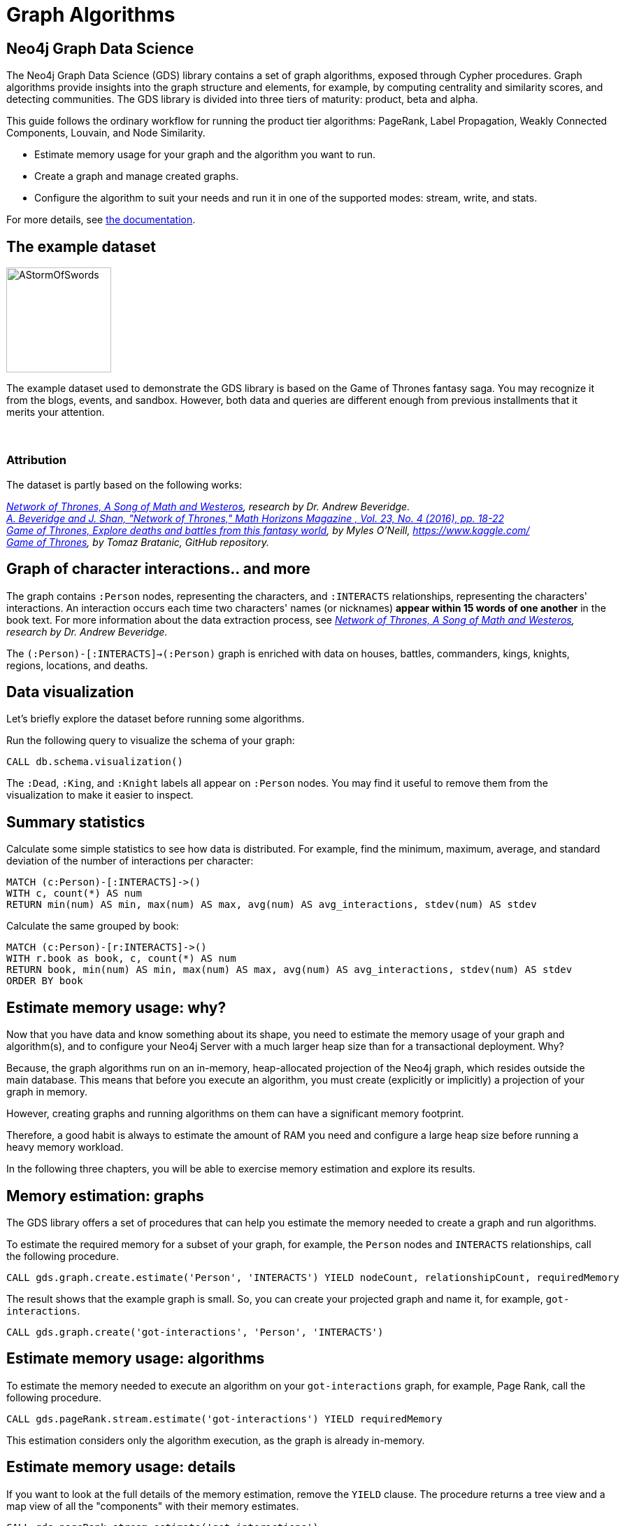 = Graph Algorithms
:icons: font

== Neo4j Graph Data Science

The Neo4j Graph Data Science (GDS) library contains a set of graph algorithms, exposed through Cypher procedures.
Graph algorithms provide insights into the graph structure and elements, for example, by computing centrality and similarity scores, and detecting communities.
The GDS library is divided into three tiers of maturity: product, beta and alpha.

This guide follows the ordinary workflow for running the product tier algorithms: PageRank, Label Propagation, Weakly Connected Components, Louvain, and Node Similarity.

* Estimate memory usage for your graph and the algorithm you want to run.
* Create a graph and manage created graphs.
* Configure the algorithm to suit your needs and run it in one of the supported modes: stream, write, and stats.

For more details, see link:https://neo4j.com/docs/graph-algorithms/current/[the documentation^].


== The example dataset

image::https://upload.wikimedia.org/wikipedia/en/2/24/AStormOfSwords.jpg[float="right",width=150]

The example dataset used to demonstrate the GDS library is based on the Game of Thrones fantasy saga.
You may recognize it from the blogs, events, and sandbox.
However, both data and queries are different enough from previous installments that it merits your attention.
{nbsp} +
{nbsp} +
{nbsp} +

=== Attribution

The dataset is partly based on the following works:

_https://networkofthrones.wordpress.com/[Network of Thrones, A Song of Math and Westeros^], research by Dr. Andrew Beveridge._ +
_https://www.macalester.edu/~abeverid/index.html[A. Beveridge and J. Shan, "Network of Thrones," Math Horizons Magazine , Vol. 23, No. 4 (2016), pp. 18-22^]_ +
_https://www.kaggle.com/mylesoneill/game-of-thrones[Game of Thrones, Explore deaths and battles from this fantasy world], by Myles O'Neill, https://www.kaggle.com/[https://www.kaggle.com/^]_ +
_https://github.com/tomasonjo/neo4j-game-of-thrones[Game of Thrones^], by Tomaz Bratanic, GitHub repository._


== Graph of character interactions.. and more

The graph contains `:Person` nodes, representing the characters, and `:INTERACTS` relationships, representing the characters' interactions.
An interaction occurs each time two characters' names (or nicknames) *appear within 15 words of one another* in the book text.
For more information about the data extraction process, see _https://networkofthrones.wordpress.com/from-book-to-network/[Network of Thrones, A Song of Math and Westeros^], research by Dr. Andrew Beveridge._

The `(:Person)-[:INTERACTS]->(:Person)` graph is enriched with data on houses, battles, commanders, kings, knights, regions, locations, and deaths.

== Data visualization

Let's briefly explore the dataset before running some algorithms.

Run the following query to visualize the schema of your graph:

[source,cypher]
----
CALL db.schema.visualization()
----

The `:Dead`, `:King`, and `:Knight` labels all appear on `:Person` nodes.
You may find it useful to remove them from the visualization to make it easier to inspect.


== Summary statistics

Calculate some simple statistics to see how data is distributed.
For example, find the minimum, maximum, average, and standard deviation of the number of interactions per character:

[source,cypher]
----
MATCH (c:Person)-[:INTERACTS]->()
WITH c, count(*) AS num
RETURN min(num) AS min, max(num) AS max, avg(num) AS avg_interactions, stdev(num) AS stdev
----

Calculate the same grouped by book:

[source,cypher]
----
MATCH (c:Person)-[r:INTERACTS]->()
WITH r.book as book, c, count(*) AS num
RETURN book, min(num) AS min, max(num) AS max, avg(num) AS avg_interactions, stdev(num) AS stdev
ORDER BY book
----

== Estimate memory usage: why?

Now that you have data and know something about its shape, you need to estimate the memory usage of your graph and algorithm(s), and to configure your Neo4j Server with a much larger heap size than for a transactional deployment.
Why?

Because, the graph algorithms run on an in-memory, heap-allocated projection of the Neo4j graph, which resides outside the main database.
This means that before you execute an algorithm, you must create (explicitly or implicitly) a projection of your graph in memory.

However, creating graphs and running algorithms on them can have a significant memory footprint.

Therefore, a good habit is always to estimate the amount of RAM you need and configure a large heap size before running a heavy memory workload.

In the following three chapters, you will be able to exercise memory estimation and explore its results.

== Memory estimation: graphs

The GDS library offers a set of procedures that can help you estimate the memory needed to create a graph and run algorithms.

To estimate the required memory for a subset of your graph, for example, the `Person` nodes and `INTERACTS` relationships, call the following procedure.

[source, cypher]
----
CALL gds.graph.create.estimate('Person', 'INTERACTS') YIELD nodeCount, relationshipCount, requiredMemory
----

The result shows that the example graph is small.
So, you can create your projected graph and name it, for example, `got-interactions`.

[source, cypher]
----
CALL gds.graph.create('got-interactions', 'Person', 'INTERACTS')
----

== Estimate memory usage: algorithms

To estimate the memory needed to execute an algorithm on your `got-interactions` graph, for example, Page Rank, call the following procedure.

[source, cypher]
----
CALL gds.pageRank.stream.estimate('got-interactions') YIELD requiredMemory
----

This estimation considers only the algorithm execution, as the graph is already in-memory.


== Estimate memory usage: details

If you want to look at the full details of the memory estimation, remove the `YIELD` clause.
The procedure returns a tree view and a map view of all the "components" with their memory estimates.

[source, cypher]
----
CALL gds.pageRank.stream.estimate('got-interactions')
----

As you see, the more detailed views contain estimates on the individual compute steps and the result data structures.

You can also estimate the memory usage for graph creation and algorithm execution at the same time by using the so-called _implicit graph creation_.
This way, the configuration for the graph creation is inlined within the algorithm procedure call.

[source, cypher]
----
CALL gds.pageRank.stream.estimate({nodeProjection: 'Person', relationshipProjection: 'INTERACTS'})
----

The result shows an increased memory estimate, explained by the memory consumed by the graph creation.

Now, you can filter the result to the top level components: graph and algorithm.

[source, cypher]
----
CALL gds.pageRank.stream.estimate({
  nodeProjection: 'Person',
  relationshipProjection: 'INTERACTS'
}) YIELD mapView
UNWIND [ x IN mapView.components | [x.name, x.memoryUsage] ] AS component
RETURN component[0] AS name, component[1] AS size
----

For more details, see _link:https://neo4j.com/docs/graph-algorithms/current/projected-graph-model/memory-requirements/[the Memory requirements chapter in the Graph Algorithms User Guide^]_.


== Memory estimation: cleanup

If you do not want to use the projected graph anymore, a good practice is to release it from the memory.

[source, cypher]
----
CALL gds.graph.drop('got-interactions');
----

== Graph creation

The first stage of execution in GDS is always graph creation, but what does this mean?

To enable fast caching of the graph topology, containing only the relevant nodes, relationships, and weights, the GDS library operates on in-memory graphs that are created as projections of the Neo4j stored graph.

These projections may change the nature of the graph elements by any of the following:

* Subgraphing
* Renaming relationship types or node labels
* Merging several relationship types or node labels
* Altering relationship direction
* Aggregating parallel relationships and their properties
* Deriving relationships from larger patterns

There are two ways of creating graphs – _explicit_ and _implicit_.


== Graph catalog

The typical workflow is to create the projected graph _explicitly_ by giving it a name and storing it in the _graph catalog_.
This allows you to operate on the graph multiple times.

In the _Memory estimation_ chapters, you calculated the memory needed for creating a small graph of interactions, called `got-interactions`.
If you have removed it from the memory, you can create it again.
Because each `INTERACTS` relationship is symmetric, you can even ignore its direction by creating your graph with an `UNDIRECTED` orientation.

[source, cypher]
----
CALL gds.graph.create('got-interactions', 'Person', {
  INTERACTS: {
    orientation: 'UNDIRECTED'
  }
})
----


== Graph catalog: standard creation and Cypher projection

The GDS library supports two approaches for loading projected graphs - *standard creation* (`gds.graph.create()`) and *Cypher projection* (`gds.graph.create.cypher()`).

In the *standard creation* approach, which you used to create your graph, you specify node labels and relationship types and project them onto the in-memory graph as labels and relationship types with new names.
You can further specify properties for each node label and relationship type.
For some use cases, this approach might be sufficient.
However, it is not possible to take only some nodes with a given label or only some relationships of a given type.
One way to work around it is by adding additional labels that define the desired subset of nodes that you want to project.

In the *Cypher projection* approach, you use Cypher queries to project nodes and relationships onto the in-memory graph.
Instead of specifying labels and relationship types, you define node-statements and relationship-statements.
In this way, you can leverage the expressivity of the Cypher language and describe your graph in a more sophisticated way.

It is important to note that the standard creation is orders of magnitude faster than the Cypher projection.
When designing a use case with Cypher projection at a production scale, make sure to measure the performance in advance.

Now, let’s try the Cypher projection and load the same graph with a new name, for example, `got-interactions-cypher`.

== Graph catalog: Cypher projection

You run two queries: one for the nodes and one for the relationships.
You can also remove the parallel relationships between the pairs of nodes by adding an `aggregation` key for the property `weight` in the `relationshipProperties` specification.
The `relationshipProperties` configuration maps a returned property to property names used internally.

[source, cypher]
----
CALL gds.graph.create.cypher(
  'got-interactions-cypher',
  'MATCH (n:Person) RETURN id(n) AS id',
  'MATCH (s:Person)-[i:INTERACTS]->(t:Person) RETURN id(s) AS source, id(t) AS target, i.weight AS weight',
  {
    relationshipProperties: {
      weight: {
        property: 'weight',
        aggregation: 'SINGLE'
    }
  }
})
----

The first query returns the node IDs; the second one returns the source and target IDs of the relationships; and the `aggregation` key modifies the property values according to the specified aggregation.
Here, you can use any pair of Cypher queries as long as they return the expected columns and field types. +
To keep all relationships, use `aggregation: 'NONE'`.
To retain one of the relationships (arbitrary selected), use `aggregation: 'SKIP'`.
More details about the deduplication strategies, you can find _link:https://neo4j.com/docs/graph-algorithms/current/projected-graph-model/cypher-projection/#cypher-projection-relationship-deduplication[here^]_.

== Graph catalog: Cypher projection of virtual relationships

Another interesting feature of the Cypher graph projection is that it allows you to represent complex patterns by computing relationships that do not exist in the Neo4j stored graph.
This is especially useful when the algorithm you want to run supports only mono-partite graphs. +
For example, you can use the following query to create a graph with `Person` nodes connected with an (untyped) relationship if they belong to the same house.
The projected relationship does not exist in the stored graph.

[source, cypher]
----
CALL gds.graph.create.cypher(
  'same-house-graph',
  'MATCH (n:Person) RETURN id(n) AS id',
  'MATCH (p1:Person)-[:BELONGS_TO]-(:House)-[:BELONGS_TO]-(p2:Person) RETURN id(p1) AS source, id(p2) AS target'
)
----

== Graph catalog: listing

After you create your projected graph, you can try several useful queries to manage it.

You can list all information about it by using following procedure:

[source, cypher]
----
CALL gds.graph.list('got-interactions-cypher')
----

You can list the graphs you have loaded so far by using following procedure:

[source, cypher]
----
CALL gds.graph.list()
----

== Graph catalog: existence

You can check if a graph exists by using the following procedure:

[source, cypher]
----
CALL gds.graph.exists('got-interactions')
----

== Graph catalog: removal

You can free up memory space by dropping some of the created graphs from the catalog:

[source, cypher]
----
CALL gds.graph.drop('got-interactions-cypher');
----

*TIP:* It is a good practice to remove the unused graphs, yours and of the previous users, from the memory.

*NOTE:* Multiple users running algorithms at the same time is not supported.

Now you are ready to run some actual algorithms.

==  Getting started with algorithms

With Neo4j, you can run algorithms on explicitly and implicitly created graphs. +
In this tutorial, we will show you how to get the most out of the following algorithms:

* Page Rank
* Label Propagation
* Weakly Connected Components (WCC)
* Louvain
* Node Similarity


== Algorithm syntax: explicit graphs

Running algorithms on explicitly created graphs allows you to operate on a graph multiple times.
To do this, refer to the graph by its name,  as it is stored in the graph catalog.

[source]
----
CALL gds.<algo-name>.<mode>(
  graphName: String,
  configuration: Map
)
----

* `<algo-name>` is the algorithm name.
* `<mode>` is the algorithm execution mode.
The supported modes are:
** `write`: writes results to the Neo4j database and returns a summary of the results.
** `stats`: same as `write` but does not write to the Neo4j database.
** `stream`: streams results back to the user.
* The `graphName` parameter value is the name of the graph from the graph catalog.
* The `configuration` parameter value is the algorithm-specific configuration.

== Algorithm syntax: implicit graphs

The implicit variant does not access the graph catalog.
If you want to run an algorithm on such a graph, you configure the graph creation within the algorithm configuration map.

[source]
----
CALL gds.<algo-name>.<mode>(
  configuration: Map
)
----

After the algorithm execution finishes, the graph is released from the memory.


== Page Rank

image::https://upload.wikimedia.org/wikipedia/commons/thumb/f/fb/PageRanks-Example.svg/758px-PageRanks-Example.svg.png[float="right", width="300"]

Page Rank is an algorithm that measures the transitive influence and connectivity of nodes to find the most *influential* nodes in a graph. +
It computes an influence value for each node, called a _score_.
As a result, the score of a node is a certain weighted average of the scores of its direct neighbors.

*How Page Rank works*

PageRank is an _iterative_ algorithm.
In each iteration, every node propagates its score evenly divided to its neighbours. +
The algorithm runs for a configurable maximum number of iterations (default is 20), or until the node scores converge.
That is, when the maximum change in node score between two sequential iterations is smaller than the configured `tolerance` value.
For more information about tolerance, see _link:https://neo4j.com/docs/graph-data-science/preview/algorithms/page-rank/#algorithms-pagerank-syntax[the documentation^]_.

In the following chapters, you will see how Page Rank identifies the most important nodes.

== Page Rank: stream mode

Let's find out who is influential in the graph by running Page Rank.

First, you run a basic Page Rank call in `stream` mode.

[source, cypher]
----
CALL gds.pageRank.stream('got-interactions') YIELD nodeId, score
RETURN gds.util.asNode(nodeId).name AS name, score
ORDER BY score DESC LIMIT 10
----

Then, you compare the Page Rank of each `Person` node with the number of interactions for that node.

[source,cypher]
----
CALL gds.pageRank.stream('got-interactions') YIELD nodeId, score AS pageRank
WITH gds.util.asNode(nodeId) AS n, pageRank
MATCH (n)-[i:INTERACTS]-()
RETURN n.name AS name, pageRank, count(i) AS interactions
ORDER BY pageRank DESC LIMIT 10
----

The result shows that not always the most talkative characters have the highest rank.

== Page Rank: write mode

Now that you have the results from your Page Rank query, you write them back to Neo4j and use them for further queries. +
You specify the name of the property to which the algorithm will write using the `writeProperty` key in the config map passed to the procedure.

Note that the writing is done in Neo4j, not in the graph `got-interactions`.

[source, cypher]
----
CALL gds.pageRank.write('got-interactions', {writeProperty: 'pageRank'})
----

== Page Rank: rank per book

Along with the generic `INTERACTS` relationships, you also have `INTERACTS_1`, `INTERACTS_2`, etc., for the different books.
Let's load a graph for the interactions in book 1 and compute and write the Page Rank scores.

[source, cypher]
----
CALL gds.graph.create(
  'got-interactions-1',
  'Person',
  {
    INTERACTS_1: {
      orientation: 'UNDIRECTED'
    }
  }
);
----

[source, cypher]
----
CALL gds.pageRank.write(
  'got-interactions-1',
  {
    writeProperty: 'pageRank-1'
  }
)
----

It is generally a good idea to explicitly create the graph before executing an algorithm.
However, if you do not think that you will operate on this graph in the future, you can load it implicitly as part of the algorithm execution.

[source, cypher]
----
CALL gds.pageRank.write({
  nodeProjection: 'Person',
  relationshipProjection: {
    INTERACTS_1: {
      orientation: 'UNDIRECTED'
    }
  },
  writeProperty: 'pageRank-1'
})
----

== Page Rank: exercise

Let's see what you have learned so far.

Try to calculate the Page Rank of the other books in the series and store the results in the database.

* Write queries that call `algo.pageRank` for the `INTERACTS_2`, `INTERACTS_3`, `INTERACTS_4`, and `INTERACTS_5` relationship types.
  You can load a graph for each relationship type explicitly, or use the shorthand.

Then, try to write queries to answer the following questions:

* Which character has the biggest increase in influence from book 1 to 5?
* Which character has the biggest decrease?

*Bonus task*

* Use a Cypher projection to create a graph of ``House``s that fought in the same ``Battle``s and run Page Rank.
* Does the result change if you weight Page Rank with the number of shared ``Battle``s?

You can find the solution on the next slide.


== Page Rank: exercise answer

[source, cypher]
----
CALL gds.graph.create.cypher(
  'house-battles',
  'MATCH (h:House) RETURN id(h) AS id',
  'MATCH (h1:House)-->(b:Battle)<--(h2:House) RETURN id(h1) AS source, id(h2) AS target, count(b) AS weight',
  {
    relationshipProperties: 'weight'
  }
)
----

[source, cypher]
----
CALL gds.pageRank.stream(
  'house-battles',
  {
    relationshipWeightProperty: 'weight'
  }
)
YIELD nodeId, score
RETURN gds.util.asNode(nodeId).name AS name, score
ORDER BY score DESC
----


== Label Propagation

image::https://s3.amazonaws.com/dev.assets.neo4j.com/wp-content/uploads/20190226091707/label-propagation-graph-algorithm-1.png[float="right",width=300]

Label Propagation (LPA) is a fast algorithm for finding communities in a graph.
It propagates labels throughout the graph and forms communities of nodes based on their influence.

**How Label Propagation works**

LPA is an _iterative_ algorithm.
First, it assigns a unique community label to each node. +
In each iteration, the algorithm changes this label to the most common one among its neighbors.
Densely connected nodes quickly broadcast their labels across the graph. +
At the end of the propagation, only a few labels remain. +
Nodes that have the same community label at convergence are considered from the same community.
The algorithm runs for a configurable maximum number of iterations, or until it converges.

For more details, see _https://neo4j.com/docs/graph-data-science/1.0-preview/algorithms/label-propagation/[the documentation^]_.


== Label Propagation: example

Let's run Label Propagation to find the five largest communities of people interacting with each other. +
For flexibility, in this example, you can create the graph directly in the algorithm call. +
The weight property on the relationship represents the number of interactions between two people.
In LPA, the weight is used to determine the influence of neighboring nodes when voting on community assignment.

[source, cypher]
----
CALL gds.graph.create(
  'got-interactions-weighted',
  'Person',
  {
    INTERACTS: {
      orientation: 'UNDIRECTED',
      properties: 'weight'
    }
  }
)
----

Let's now run LPA with just one iteration:

[source, cypher]
----
CALL gds.labelPropagation.stream(
  'got-interactions-weighted',
  {
    relationshipWeightProperty: 'weight',
    maxIterations: 1
  }
) YIELD nodeId, communityId
RETURN communityId, count(nodeId) AS size
ORDER BY size DESC
LIMIT 5
----

You can see that the nodes are assigned to initial communities - 2166	nodes to 1476 communities. +
However, the algorithm needs multiple iterations to achieve a stable result.
So, you run the same procedure with two iterations and see how the results change.

[source, cypher]
----
CALL gds.labelPropagation.stream(
  'got-interactions-weighted',
  {
    relationshipWeightProperty: 'weight',
    maxIterations: 2
  }
) YIELD nodeId, communityId
RETURN communityId, count(nodeId) AS size
ORDER BY size DESC
LIMIT 5
----

Usually, label propagation requires more than a few iterations to converge on a stable result.
The number of the required iterations depends on the graph structure -- you should experiment.


== Label Propagation: seeding

Label Propagation can be seeded with an initial community label from a pre-existing node property.
This allows you to compute communities incrementally. +
Let's write the results after the first iteration back to the source graph, under the write property name `community`.

[source, cypher]
----
CALL gds.labelPropagation.write(
  'got-interactions-weighted',
  {
    relationshipWeightProperty: 'weight',
    maxIterations: 1,
    writeProperty: 'community'
  }
)
----

You can now use the `community` property as a seed property for the second iteration.
The results should be the same as the previous run with two iterations. +
Seeding is particularly useful when the source graph grows and you want to compute communities incrementally, without starting again from scratch.
Since 'got-interactions-weighted' does not contain the 'community' property, you must create a new graph that does.

[source, cypher]
----
CALL gds.graph.create(
  'got-interactions-seeded',
  {
    Person: {
      properties: 'community'
    }
  },
  {
    INTERACTS: {
      orientation: 'UNDIRECTED',
      properties: 'weight'
    }
  }
)
----

And then, you can use the `seed` configuration key to specify the property from which you want to seed community IDs.

[source, cypher]
----
CALL gds.labelPropagation.stream(
  'got-interactions-seeded',
  {
    relationshipWeightProperty: 'weight',
    maxIterations: 1,
    seedProperty: 'community'
  }
) YIELD nodeId, communityId
RETURN communityId, count(nodeId) AS size
ORDER BY size DESC
LIMIT 5
----


== Label Propagation: exercise

Now that you understand the basics of LPA, let's experiment a little.

* How many iterations does it take for LPA to converge on a stable number of communities? How many communities do you end up with?

* What happens when you run LPA for 1,000 maxIterations? (_hint: try using YIELD ranIterations_)

* What happens if you run LPA without weights? Do you find the same communities?

* *Bonus task*: What if you use house affiliations as seeds for communities? How would you use Cypher to create the initial seeds? Run the algorithm with the new seeds. Do you find a different set of communities?


== Label Propagation: cleanup

Now that you are done with Label Propagation, you can remove the graphs from the catalog.

[source, cypher]
----
CALL gds.graph.drop('got-interactions-weighted');
----

[source,cypher]
----
CALL gds.graph.drop('got-interactions-seeded');
----


== Weakly Connected Components

image::https://s3.amazonaws.com/dev.assets.neo4j.com/wp-content/uploads/20190222092528/union-find-graph-algorithm-visualization-3.png[float="right", width="350"]

The Weakly Connected Components algorithm (previously known as Union Find) finds sets of connected nodes in an _undirected_ graph, where each node is reachable from any other node in the same set.
It is called _weakly_ because it relies on the relationship between two nodes regardless of its direction, wherefore the graph is treated as _undirected_. +
This algorithm is useful for identifying disjoint subgraphs, when pre-processing graphs, or for disambiguation purposes.

Let's start with a simple example that shows how to run the algorithm and stream the results.

== Weakly Connected Components: example

You can re-use the `got-interactions` graph and run the algorithm to compute components.

[source, cypher]
----
CALL gds.wcc.stream('got-interactions')
YIELD nodeId, componentId
RETURN componentId as component, count(nodeId) AS size
ORDER BY size DESC
----

The result is one large component containing 795 characters and many isolated characters.

== Weakly Connected Components: connected components

Let's use a Cypher projection to build a new graph named `got-culture-interactions-cypher`.
It will contain people that belong to the same culture.

[source, cypher]
----
CALL gds.graph.create.cypher(
  'got-culture-interactions-cypher',
  'MATCH (n:Person) RETURN id(n) AS id',
  'MATCH (p1:Person)-[:MEMBER_OF_CULTURE]->(c:Culture)<-[:MEMBER_OF_CULTURE]-(p2:Person) RETURN id(p1) AS source, id(p2) AS target'
)
----

Now, run the algorithm to compute components.

[source, cypher]
----
CALL gds.wcc.stream('got-culture-interactions-cypher')
YIELD nodeId, componentId
RETURN componentId as component, count(nodeId) AS size ORDER BY size DESC
----

The result is components with different sizes.

Reviewing the results, which cultures are represented by the five largest components?

Can you modify the query to write the components back to the database?
Add the property `wcc_partition` to your `:Person` nodes.


== Weakly Connected Components: thresholds

You can also use some additional configuration options:

* `threshold` for connectivity (used along with `relationshipWeightProperty`)
* `seedProperty`

**Threshold**

If the `threshold` option is specified, the `relationshipWeightProperty` option must also be present.
In this case, relationships whose weight is below the given threshold will not be used in the computation.

You will consider a graph with relationships weighted by the number of times a pair of individuals have interacted.

**Note:** You are casting the weight property from the graph as a float because that is what the algorithm expects as an input.

[source, cypher]
----
CALL gds.graph.create('got-wcc-weighted-interactions',
  'Person',
  {
    INTERACTS: {
      orientation: 'NATURAL',
      properties: {
        weight: {
          property: 'weight',
          defaultValue: 0.0,
          aggregation: 'SINGLE'
        }
      }
    }
  }
)
----

[source, cypher]
----
CALL gds.wcc.stream(
  'got-wcc-weighted-interactions',
  {
    relationshipWeightProperty:'weight',
    threshold:5.0
  }
)
YIELD nodeId, componentId
RETURN count(distinct componentId) as components
----

How does the number of identified communities change when you change the threshold?
What happens to their size?
What value produces the most communities?


== Weakly Connected Components: seeding

Now you can use the `wcc_partition` property to seed the algorithm with an initial community label.
This allows you to compute communities incrementally.

If you have not managed to create the property `wcc_partition`, execute the following query.

[source, cypher]
----
CALL gds.wcc.write(
  'got-culture-interactions-cypher',
  {
    writeProperty: 'wcc_partition'
  }
)
----

Then, you can create a projected graph, called `got-wcc-interactions-seeded` and add the property to your `Person` nodes:

[source, cypher]
----
CALL gds.graph.create(
  'got-wcc-interactions-seeded',
  {
    Person: {
      properties: 'wcc_partition'
    }
  },
  {
    INTERACTS: {
      orientation: 'UNDIRECTED',
      properties: 'weight'
    }
  }
)
----

**Seeding**

For the Weakly Connected Components algorithm, this functionality is most useful when you want to add data to an existing graph.

[source, cypher]
----
MATCH (p:Person)
WITH p.wcc_partition AS community, collect(p) AS members
WITH community, size(members) AS size, members[0] AS someGuy
    ORDER BY size DESC
    LIMIT 6
WITH collect(someGuy) AS someGuys
WITH someGuys, someGuys[0] AS first
MERGE (mats:Person {name: 'Mats'})
MERGE (mats)-[:INTERACTS]->(first)
WITH someGuys, someGuys[1] AS second
MERGE (martin:Person {name: 'Martin'})
MERGE (martin)-[:INTERACTS]->(second)
WITH someGuys, someGuys[2] AS third
MERGE (jonatan:Person {name: 'Jonatan'})
MERGE (jonatan)-[:INTERACTS]->(third)
WITH someGuys, someGuys[3] AS fourth
MERGE (max:Person {name: 'Max'})
MERGE (max)-[:INTERACTS]->(fourth)
WITH someGuys, someGuys[4] AS fifth
MERGE (soren:Person {name: 'Soren'})
MERGE (soren)-[:INTERACTS]->(fifth)
WITH someGuys, someGuys[5] AS sixth
MERGE (paul:Person {name: 'Paul'})
MERGE (paul)-[:INTERACTS]->(fourth)
----

Now let's use the previously labeled `wcc_partition` as a seed, and assign communities to your new nodes:

[source, cypher]
----
CALL gds.wcc.stream(
  'got-wcc-interactions-seeded',
  {
    seedProperty: 'wcc_partition'
  }
)
YIELD nodeId, componentId
RETURN componentId, count(nodeId) AS size
ORDER BY size DESC
----

The number of communities is the same as before, but you have also added the properties to the new nodes.
On a small graph this is trivial, but on a large graph this saves a lot of computational time.


== Weakly Connected Components: exercise

* Can you use a Cypher projection to create a graph that contains at least five communities with more than two members?

* Can you use a Cypher projection with thresholding (you can use Cypher to add a new weight property if you want) to break the graph into multiple properties?
Does increasing your threshold create _more_ or _fewer_ partitions?

* Using the previous exercise, write the partitions to the graph, and then use them as seeds for Union Find on the full graph, using `Person` and `INTERACTS`.
How many communities do you find?
What happened?


== Weakly Connected Components: cleanup

To remove the nodes that have been created during the seeding exercise, run the following query:

[source, cypher]
----
MATCH (p:Person) WHERE p.name IN ['Mats', 'Martin', 'Jonatan', 'Max', 'Soren', 'Paul'] DETACH DELETE p
----

To clean up the in-memory graphs created during the exercises, you can run the following queries.

[source, cypher]
----
CALL gds.graph.drop('got-culture-interactions-cypher');
----

[source, cypher]
----
CALL gds.graph.drop('got-wcc-weighted-interactions');
----

[source, cypher]
----
CALL gds.graph.drop('got-wcc-interactions-seeded');
----


== Louvain

The Louvain algorithm, like Label Propagation and Weakly Connected Components, is a community detection algorithm, designed to identify clusters in the graph. It differs from Label Propagation and Weakly Connected Components in how it finds communities:
It uses so called modularity, i.e. how densely connected communities are versus a random graph, to define the community structure. It's also
a _hierarchical clustering_ algorithm, so it can return communities at different scales, which can be useful for understanding how communities can combine at different levels.

The algorithm consists of the repeated application of two steps. The first step is a "greedy" assignment of nodes to communities,
favoring local optimizations of modularity. The second step is the definition of a new coarse-grained network, based on the
communities found in the first step.
During this step nodes of the same community are merged into a single node, inheriting all connected relationships.
These two steps are repeated until no further modularity-increasing reassignments of communities are possible. Because ties are broken
arbitrarily, you can get different results between different runs of the Louvain algorithm.

The main drawback to Louvain is that it is significantly slower that Label Propagation and Weakly Connected Components, and the results can be hard to interpret.
The algorithm is sensitive to the weighting scheme used on relationships. A good sign you need to tweak your schema or weighting is when you notice your results
include only a _single_ giant community, or every node is in it's own community of one.


== Louvain: examples

We will compute the Louvain community structure of our pre-loaded graph.

[source, cypher]
----
CALL gds.louvain.stream('got-interactions')
YIELD nodeId, communityId
RETURN gds.util.asNode(nodeId).name AS person, communityId
ORDER BY communityId DESC
----

The above query returns the name of the `Person` and the `community ID` they belongs to.
If we want to investigate how many communities there are, and how many members there are in each community we can change the RETURN statement:

[source, cypher]
----
CALL gds.louvain.stream('got-interactions')
YIELD nodeId, communityId
RETURN communityId, COUNT(DISTINCT nodeId) AS members
ORDER BY members DESC
----

We can see that there are 1382 communities - 11 with more than one member.


== Louvain: weighting

The Louvain algorithm can also run on weighted graphs, taking the given relationship weights into concern when calculating the modularity.

Before we continue we need a graph that was created with the `weight` relationship property.

[source, cypher]
----
CALL gds.graph.create(
  'got-weighted-interactions',
  'Person',
  {
    INTERACTS: {
      orientation: 'UNDIRECTED',
      aggregation: 'NONE',
      properties: {
      	weight: {
          property: 'weight',
          aggregation: 'NONE',
          defaultValue: 0.0
        }
      }
    }
  }
)
----

If a relationship doesn't have a `weight` property the number specified in `defaultValue` will be used as a fallback.

We can then use the 'weight' property on the INTERACTS relationship and see what happens:

[source,cypher]
----
CALL gds.louvain.stream(
  'got-weighted-interactions',
  {
    relationshipWeightProperty: 'weight'
  }
)
YIELD nodeId, communityId
RETURN communityId, COUNT(DISTINCT nodeId) AS members
ORDER BY members DESC
----

This gives us 1384 communities, 13 with more than one member.


== Louvain: intermediate communities

One of the cool things about Louvain is that it is hierarchical clustering algorithm.
It identifies communities at multiple levels in the graph: first smaller communities, that then combine to form larger ones.

To retrieve the intermediate communities, you can simple set `includeIntermediateCommunities: true`:

[source,cypher]
----
CALL gds.louvain.stream(
  'got-interactions',
  {
    includeIntermediateCommunities: true
  }
)
YIELD nodeId, communityId, intermediateCommunityIds
RETURN communityId, COUNT(DISTINCT nodeId) AS members, intermediateCommunityIds
----

We can extract membership in different levels of communities and see how the composition changes:

[source,cypher]
----
CALL gds.louvain.stream(
  'got-interactions',
  {
    includeIntermediateCommunities: true
  }
)
YIELD nodeId, communityIds
RETURN count(distinct communityIds[0]), count(distinct communityIds[1])
----

`includeIntermediateCommunities: false` is the default value, in this case the `communityIds` field of the result is `null`

Can you identify nodes that belong to different communities in the first level of hierarchy, but combine to the same community in the next level?


== Louvain: cleanup

To clean up the in-memory graph created during the Louvain exercise you can run the following query

[source,cypher]
----
CALL gds.graph.drop('got-weighted-interactions');
----


== Node Similarity

The Node Similarity algorithm is used to compute similarity scores for pairs of nodes in a graph.
The similarity between two nodes is based on the respective sets of neighbors.

To obtain a similarity measure between two sets, we use _Jaccard Similarity_.
More precisely the similarity between two nodes A and B is given by J = [#nodes neighboring A and B] / [#nodes neighboring A or B (or both)].
That is, the nodes are similar if most nodes that are neighbors to either node are in fact neighbors to both.

Typically, Node Similarity is used on a bipartite graph, for example containing People that have a `LIKES` relationship to Items.
Node Similarity can then be used to find the pairs of People that are the most similar in the sense that they mostly like the same items.

For more information see https://neo4j.com/docs/graph-algorithms/current/algorithms/node-similarity/.


== Node Similarity: example graph

We will explore Node Similarity on a graph consisting of GOT characters and various entities that they relate to.
The task will be to find characters that are similar when comparing the books they appear or die in, as well as the houses and cultures they belong to.
This is a bipartite graph between `Person` on one side and `Book`, `House` and `Culture` on the other side.

We create the graph like so:

[source, cypher]
----
CALL gds.graph.create('got-character-related-entities', ['Person', 'Book', 'House', 'Culture'], '*')
----

This graph creation uses projection with multiple node labels.
We load all types of relationships with `*`.


== Node Similarity: simple run

We will now run Node Similarity with default settings and extract the top 10 most similar pairs of characters.
The algorithm will compute similarities only for `Person` nodes as these are the only nodes with outgoing edges.
To get more interesting results, we consider only characters with at least 20 related entities.
The property `degreeCutoff` accomplishes precisely that.

[source, cypher]
----
CALL gds.nodeSimilarity.stream(
  'got-character-related-entities',
  {
    degreeCutoff: 20
  }
)
YIELD node1, node2, similarity
RETURN gds.util.asNode(node1).name as character1, gds.util.asNode(node2).name as character2, similarity
ORDER BY similarity DESC
LIMIT 10
----


== Node Similarity: similarity cutoff

In most real-world graphs, the number of pairs of nodes to compare is huge and most pairs are not similar, it is useful to be able to limit the output.
There are several ways to deal with this.
We will begin by setting a threshold for a minimum similarity we are interested in by specifying the `similarityCutoff` property.

[source, cypher]
----
CALL gds.nodeSimilarity.stream(
  'got-character-related-entities',
  {
    degreeCutoff: 20,
    similarityCutoff: 0.45
  }
)
YIELD node1, node2, similarity
RETURN gds.util.asNode(node1).name as character1, gds.util.asNode(node2).name as character2, similarity
ORDER BY similarity DESC
----

Note that we no longer need to use the LIMIT clause thanks to the similarity threshold.

By default the similarity cutoff is a very small number, effectively filtering out pairs that have zero similarity.


== Node Similarity: topN

We can also limit the number of similarities returned by using the `topN` config option.

[source, cypher]
----
CALL gds.nodeSimilarity.stream(
  'got-character-related-entities',
  {
    degreeCutoff: 20,
    topN: 10
  }
)
YIELD node1, node2, similarity
RETURN gds.util.asNode(node1).name as character1, gds.util.asNode(node2).name as character2, similarity
ORDER BY similarity DESC
----

This algorithm specific way of limiting is more memory efficient than constructing the entire stream and using the LIMIT clause afterwards.


== Node Similarity: topK

Another way to limit the results is the `topK` config option.
This makes the algorithm output the `K` most similar characters for each character.
Let's set this value to 1, since then we expect Loras Tyrell to have only one similar neighbor instead of two.

[source, cypher]
----
CALL gds.nodeSimilarity.stream(
  'got-character-related-entities',
  {
    degreeCutoff: 20,
    topN: 10,
    topK: 1
  }
)
YIELD node1, node2, similarity
RETURN gds.util.asNode(node1).name as character1, gds.util.asNode(node2).name as character2, similarity
ORDER BY similarity DESC
----

Did you notice anything surprising?
Loras Tyrell still appeared twice as character2!
The algorithm will only return the most similar character to Loras when considering his neighbors.
The explanation is that when considering other characters, it is possible that multiple ones have Loras as their most similar neighbor.


== Node Similarity: bottomN and bottomK

Similarily to `topN` and `topK`, the `bottomN` and `bottomK` config options limit the results but return the least similar pairs.
We will not include an example, but the interested reader is encouraged to try it out!


== Node Similarity: writing

We end this chapter with an example that shows how to write similarity scores back to Neo4j.
The output of the algorithm can be written as weighted relationships.
The weight property is set to the computed similarity of the nodes that the relationship concerns.
The name of the property written to is specified by the config option `writeProperty`.

[source, cypher]
----
CALL gds.nodeSimilarity.write(
  'got-character-related-entities',
  {
    degreeCutoff: 20,
    topN: 10,
    topK: 1,
    writeRelationshipType: 'SIMILARITY',
    writeProperty: 'character_similarity'
  }
)
----

//TODO: in fact 5 relationships are written. check why!
We can see that this wrote 10 relationships which is due to the topN value.


== The end

Thank you for learning Graph Algorithms!
